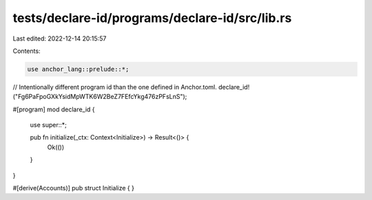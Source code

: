 tests/declare-id/programs/declare-id/src/lib.rs
===============================================

Last edited: 2022-12-14 20:15:57

Contents:

.. code-block:: rs

    use anchor_lang::prelude::*;

// Intentionally different program id than the one defined in Anchor.toml.
declare_id!("Fg6PaFpoGXkYsidMpWTK6W2BeZ7FEfcYkg476zPFsLnS");

#[program]
mod declare_id {
    use super::*;

    pub fn initialize(_ctx: Context<Initialize>) -> Result<()> {
        Ok(())
    }
}

#[derive(Accounts)]
pub struct Initialize {
}


